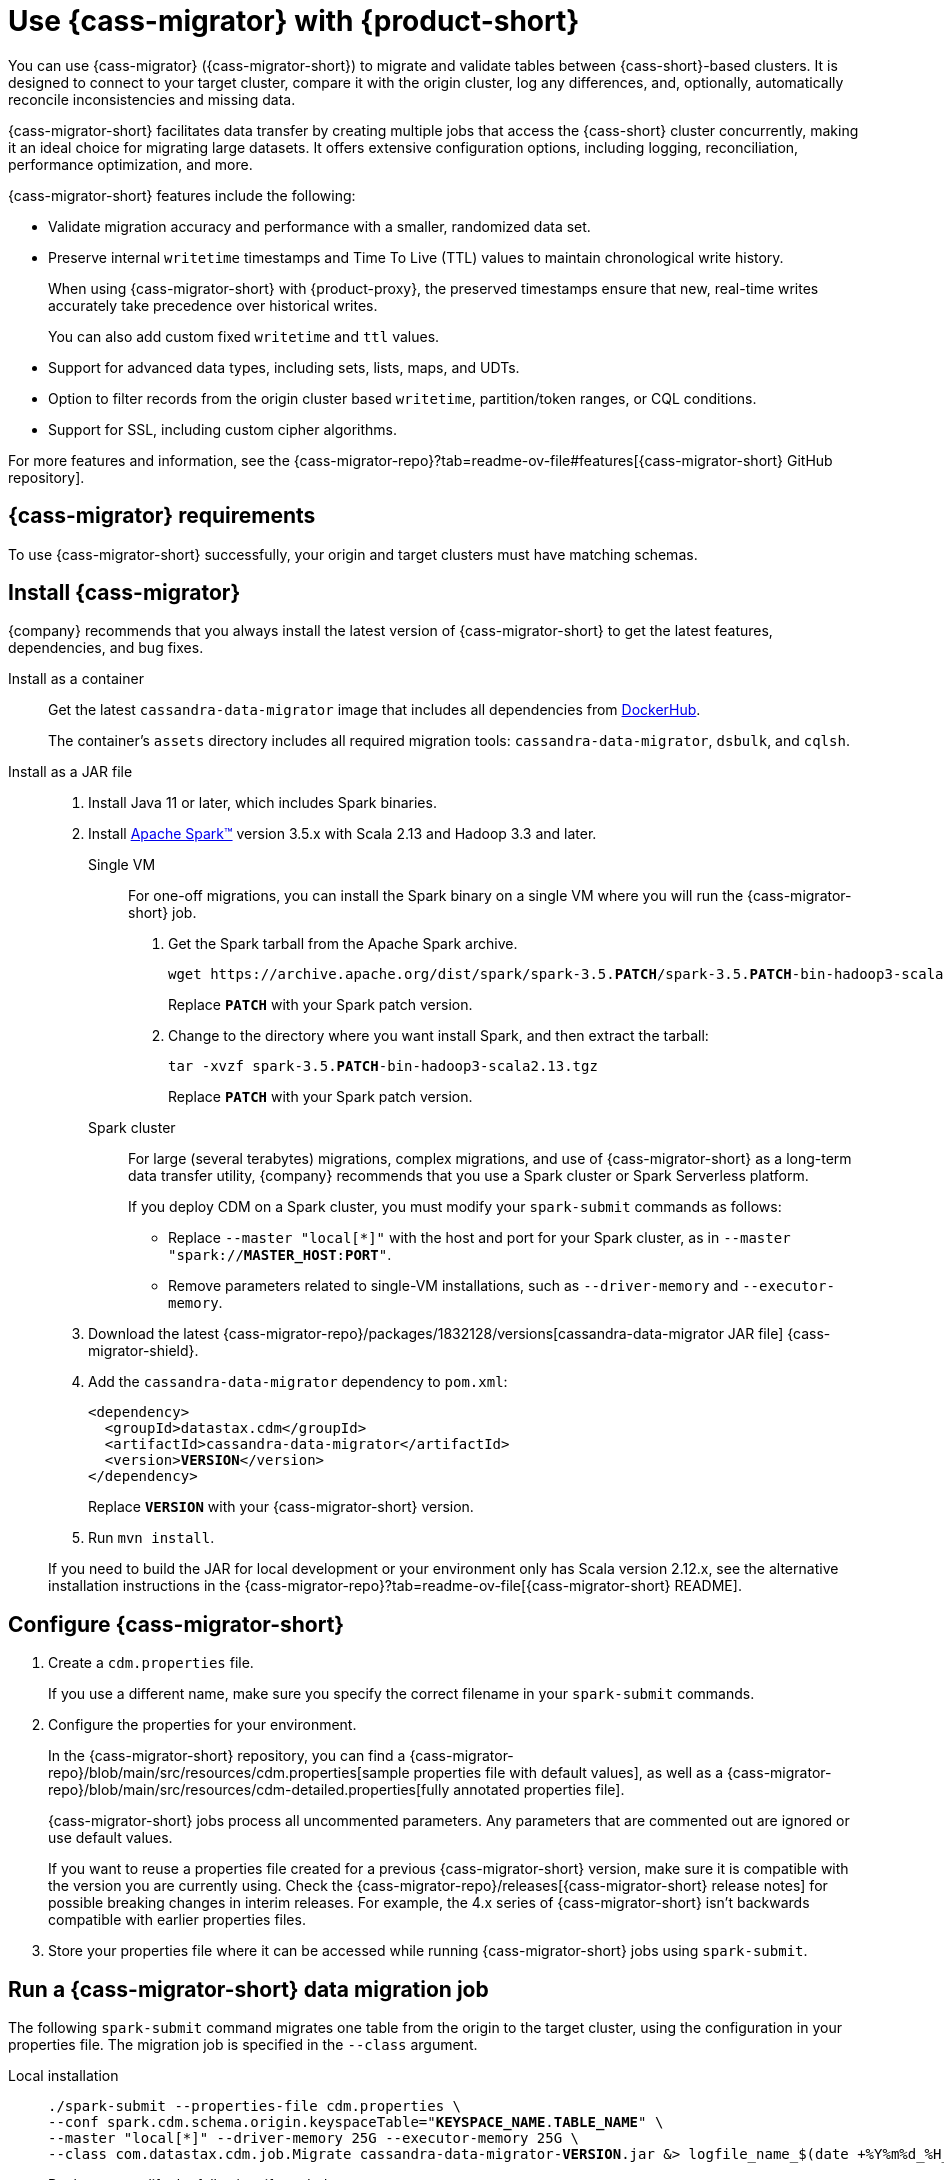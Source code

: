 = Use {cass-migrator} with {product-short}
:navtitle: Use {cass-migrator}
:description: Use {cass-migrator} to migrate data with {product-short}
:page-aliases: cdm-parameters.adoc, ROOT:cdm-steps.adoc

//This page was an exact duplicate of cdm-overview.adoc and the (now deleted) cdm-steps.adoc, they are just in different parts of the nav.

// tag::body[]
You can use {cass-migrator} ({cass-migrator-short}) to migrate and validate tables between {cass-short}-based clusters.
It is designed to connect to your target cluster, compare it with the origin cluster, log any differences, and, optionally, automatically reconcile inconsistencies and missing data.

{cass-migrator-short} facilitates data transfer by creating multiple jobs that access the {cass-short} cluster concurrently, making it an ideal choice for migrating large datasets.
It offers extensive configuration options, including logging, reconciliation, performance optimization, and more.

{cass-migrator-short} features include the following:

* Validate migration accuracy and performance with a smaller, randomized data set.

* Preserve internal `writetime` timestamps and Time To Live (TTL) values to maintain chronological write history.
+
When using {cass-migrator-short} with {product-proxy}, the preserved timestamps ensure that new, real-time writes accurately take precedence over historical writes.
+
You can also add custom fixed `writetime` and `ttl` values.

* Support for advanced data types, including sets, lists, maps, and UDTs.

* Option to filter records from the origin cluster based `writetime`, partition/token ranges, or CQL conditions.

* Support for SSL, including custom cipher algorithms.

For more features and information, see the {cass-migrator-repo}?tab=readme-ov-file#features[{cass-migrator-short} GitHub repository].

== {cass-migrator} requirements

To use {cass-migrator-short} successfully, your origin and target clusters must have matching schemas.

== Install {cass-migrator}

{company} recommends that you always install the latest version of {cass-migrator-short} to get the latest features, dependencies, and bug fixes.

[tabs]
======
Install as a container::
+
--
Get the latest `cassandra-data-migrator` image that includes all dependencies from https://hub.docker.com/r/datastax/cassandra-data-migrator[DockerHub].

The container's `assets` directory includes all required migration tools: `cassandra-data-migrator`, `dsbulk`, and `cqlsh`.
--

Install as a JAR file::
+
--
. Install Java 11 or later, which includes Spark binaries.

. Install https://spark.apache.org/downloads.html[Apache Spark(TM)] version 3.5.x with Scala 2.13 and Hadoop 3.3 and later.
+
[tabs]
====
Single VM::
+
For one-off migrations, you can install the Spark binary on a single VM where you will run the {cass-migrator-short} job.
+
. Get the Spark tarball from the Apache Spark archive.
+
[source,bash,subs="+quotes"]
----
wget https://archive.apache.org/dist/spark/spark-3.5.**PATCH**/spark-3.5.**PATCH**-bin-hadoop3-scala2.13.tgz
----
+
Replace `**PATCH**` with your Spark patch version.
+
. Change to the directory where you want install Spark, and then extract the tarball:
+
[source,bash,subs="+quotes"]
----
tar -xvzf spark-3.5.**PATCH**-bin-hadoop3-scala2.13.tgz
----
+
Replace `**PATCH**` with your Spark patch version.

Spark cluster::
+
For large (several terabytes) migrations, complex migrations, and use of {cass-migrator-short} as a long-term data transfer utility, {company} recommends that you use a Spark cluster or Spark Serverless platform.
+
If you deploy CDM on a Spark cluster, you must modify your `spark-submit` commands as follows:
+
* Replace `--master "local[*]"` with the host and port for your Spark cluster, as in `--master "spark://**MASTER_HOST**:**PORT**"`.
* Remove parameters related to single-VM installations, such as `--driver-memory` and `--executor-memory`.
====

. Download the latest {cass-migrator-repo}/packages/1832128/versions[cassandra-data-migrator JAR file] {cass-migrator-shield}.

. Add the `cassandra-data-migrator` dependency to `pom.xml`:
+
[source,xml,subs="+quotes"]
----
<dependency>
  <groupId>datastax.cdm</groupId>
  <artifactId>cassandra-data-migrator</artifactId>
  <version>**VERSION**</version>
</dependency>
----
+
Replace `**VERSION**` with your {cass-migrator-short} version.

. Run `mvn install`.

If you need to build the JAR for local development or your environment only has Scala version 2.12.x, see the alternative installation instructions in the {cass-migrator-repo}?tab=readme-ov-file[{cass-migrator-short} README].
--
======

== Configure {cass-migrator-short}

. Create a `cdm.properties` file.
+
If you use a different name, make sure you specify the correct filename in your `spark-submit` commands.

. Configure the properties for your environment.
+
In the {cass-migrator-short} repository, you can find a {cass-migrator-repo}/blob/main/src/resources/cdm.properties[sample properties file with default values], as well as a {cass-migrator-repo}/blob/main/src/resources/cdm-detailed.properties[fully annotated properties file].
+
{cass-migrator-short} jobs process all uncommented parameters.
Any parameters that are commented out are ignored or use default values.
+
If you want to reuse a properties file created for a previous {cass-migrator-short} version, make sure it is compatible with the version you are currently using.
Check the {cass-migrator-repo}/releases[{cass-migrator-short} release notes] for possible breaking changes in interim releases.
For example, the 4.x series of {cass-migrator-short} isn't backwards compatible with earlier properties files.

. Store your properties file where it can be accessed while running {cass-migrator-short} jobs using `spark-submit`.

[#migrate]
== Run a {cass-migrator-short} data migration job

The following `spark-submit` command migrates one table from the origin to the target cluster, using the configuration in your properties file.
The migration job is specified in the `--class` argument.

[tabs]
======
Local installation::
+
--
[source,bash,subs="+quotes,+attributes"]
----
./spark-submit --properties-file cdm.properties \
--conf spark.cdm.schema.origin.keyspaceTable="**KEYSPACE_NAME**.**TABLE_NAME**" \
--master "local[{asterisk}]" --driver-memory 25G --executor-memory 25G \
--class com.datastax.cdm.job.Migrate cassandra-data-migrator-**VERSION**.jar &> logfile_name_$(date +%Y%m%d_%H_%M).txt
----

Replace or modify the following, if needed:

* `--properties-file cdm.properties`: If your properties file has a different name, specify the actual name of your properties file.
+
Depending on where your properties file is stored, you might need to specify the full or relative file path.

* `**KEYSPACE_NAME**.**TABLE_NAME**`: Specify the name of the table that you want to migrate and the keyspace that it belongs to.
+
You can also set `spark.cdm.schema.origin.keyspaceTable` in your properties file using the same format of `**KEYSPACE_NAME**.**TABLE_NAME**`.

* `--driver-memory` and `--executor-memory`: For local installations, specify the appropriate memory settings for your environment.

* `**VERSION**`: Specify the full {cass-migrator-short} version that you installed, such as `5.2.1`.
--

Spark cluster::
+
--
[source,bash,subs="+quotes"]
----
./spark-submit --properties-file cdm.properties \
--conf spark.cdm.schema.origin.keyspaceTable="**KEYSPACE_NAME**.**TABLE_NAME**" \
--master "spark://**MASTER_HOST**:**PORT**" \
--class com.datastax.cdm.job.Migrate cassandra-data-migrator-**VERSION**.jar &> logfile_name_$(date +%Y%m%d_%H_%M).txt
----

Replace or modify the following, if needed:

* `--properties-file cdm.properties`: If your properties file has a different name, specify the actual name of your properties file.
+
Depending on where your properties file is stored, you might need to specify the full or relative file path.

* `**KEYSPACE_NAME**.**TABLE_NAME**`: Specify the name of the table that you want to migrate and the keyspace that it belongs to.
+
You can also set `spark.cdm.schema.origin.keyspaceTable` in your properties file using the same format of `**KEYSPACE_NAME**.**TABLE_NAME**`.

* `--master`: Provide the URL of your Spark cluster.

* `**VERSION**`: Specify the full {cass-migrator-short} version that you installed, such as `5.2.1`.
--
======

This command generates a log file (`logfile_name_**TIMESTAMP**.txt`) instead of logging output to the console.

For additional modifications to this command, see <<advanced>>.

[#cdm-validation-steps]
== Run a {cass-migrator-short} data validation job

After you migrate data, you can use {cass-migrator-short}'s data validation mode to find inconsistencies between the origin and target tables.

. Use the following `spark-submit` command to run a data validation job using the configuration in your properties file.
The data validation job is specified in the `--class` argument.
+
[tabs]
======
Local installation::
+
--
[source,bash,subs="+quotes,+attributes"]
----
./spark-submit --properties-file cdm.properties \
--conf spark.cdm.schema.origin.keyspaceTable="**KEYSPACE_NAME**.**TABLE_NAME**" \
--master "local[{asterisk}]" --driver-memory 25G --executor-memory 25G \
--class com.datastax.cdm.job.DiffData cassandra-data-migrator-**VERSION**.jar &> logfile_name_$(date +%Y%m%d_%H_%M).txt
----

Replace or modify the following, if needed:

* `--properties-file cdm.properties`: If your properties file has a different name, specify the actual name of your properties file.
+
Depending on where your properties file is stored, you might need to specify the full or relative file path.

* `**KEYSPACE_NAME**.**TABLE_NAME**`: Specify the name of the table that you want to validate and the keyspace that it belongs to.
+
You can also set `spark.cdm.schema.origin.keyspaceTable` in your properties file using the same format of `**KEYSPACE_NAME**.**TABLE_NAME**`.

* `--driver-memory` and `--executor-memory`: For local installations, specify the appropriate memory settings for your environment.

* `**VERSION**`: Specify the full {cass-migrator-short} version that you installed, such as `5.2.1`.
--

Spark cluster::
+
--
[source,bash,subs="+quotes"]
----
./spark-submit --properties-file cdm.properties \
--conf spark.cdm.schema.origin.keyspaceTable="**KEYSPACE_NAME**.**TABLE_NAME**" \
--master "spark://**MASTER_HOST**:**PORT**" \
--class com.datastax.cdm.job.DiffData cassandra-data-migrator-**VERSION**.jar &> logfile_name_$(date +%Y%m%d_%H_%M).txt
----

Replace or modify the following, if needed:

* `--properties-file cdm.properties`: If your properties file has a different name, specify the actual name of your properties file.
+
Depending on where your properties file is stored, you might need to specify the full or relative file path.

* `**KEYSPACE_NAME**.**TABLE_NAME**`: Specify the name of the table that you want to validate and the keyspace that it belongs to.
+
You can also set `spark.cdm.schema.origin.keyspaceTable` in your properties file using the same format of `**KEYSPACE_NAME**.**TABLE_NAME**`.

* `--master`: Provide the URL of your Spark cluster.

* `**VERSION**`: Specify the full {cass-migrator-short} version that you installed, such as `5.2.1`.
--
======

. Allow the command some time to run, and then open the log file (`logfile_name_**TIMESTAMP**.txt`) and look for `ERROR` entries.
+
The {cass-migrator-short} validation job records differences as `ERROR` entries in the log file, listed by primary key values.
For example:
+
[source,plaintext]
----
23/04/06 08:43:06 ERROR DiffJobSession: Mismatch row found for key: [key3] Mismatch: Target Index: 1 Origin: valueC Target: value999)
23/04/06 08:43:06 ERROR DiffJobSession: Corrected mismatch row in target: [key3]
23/04/06 08:43:06 ERROR DiffJobSession: Missing target row found for key: [key2]
23/04/06 08:43:06 ERROR DiffJobSession: Inserted missing row in target: [key2]
----
+
When validating large datasets or multiple tables, you might want to extract the complete list of missing or mismatched records.
There are many ways to do this.
For example, you can grep for all `ERROR` entries in your {cass-migrator-short} log files or use the `log4j2` example provided in the {cass-migrator-repo}?tab=readme-ov-file#steps-for-data-validation[{cass-migrator-short} repository].

=== Run a validation job in AutoCorrect mode

Optionally, you can run {cass-migrator-short} validation jobs in **AutoCorrect** mode, which offers the following functions:

* `autocorrect.missing`: Add any missing records in the target with the value from the origin.

* `autocorrect.mismatch`: Reconcile any mismatched records between the origin and target by replacing the target value with the origin value.
+
[IMPORTANT]
====
Timestamps have an effect on this function.

If the `writetime` of the origin record (determined with `.writetime.names`) is before the `writetime` of the corresponding target record, then the original write won't appear in the target cluster.

This comparative state can be challenging to troubleshoot if individual columns or cells were modified in the target cluster.
====

* `autocorrect.missing.counter`: By default, counter tables are not copied when missing, unless explicitly set.

In your `cdm.properties` file, use the following properties to enable (`true`) or disable (`false`) autocorrect functions:

[source,properties]
----
spark.cdm.autocorrect.missing                     false|true
spark.cdm.autocorrect.mismatch                    false|true
spark.cdm.autocorrect.missing.counter             false|true
----

The {cass-migrator-short} validation job never deletes records from either the origin or target.
Data validation only inserts or updates data on the target.

For an initial data validation, consider disabling AutoCorrect so that you can generate a list of data discrepancies, investigate those discrepancies, and then decide whether you want to rerun the validation with AutoCorrect enabled.

[#advanced]
== Additional {cass-migrator-short} options

You can modify your properties file or append additional `--conf` arguments to your `spark-submit` commands to customize your {cass-migrator-short} jobs.
For example, you can do the following:

* Check for large field guardrail violations before migrating.
* Use the `partition.min` and `partition.max` parameters to migrate or validate specific token ranges.
* Use the `track-run` feature to monitor progress and rerun a failed migration or validation job from point of failure.

For all options, see the {cass-migrator-repo}[{cass-migrator-short} repository].
Specifically, see the {cass-migrator-repo}/blob/main/src/resources/cdm-detailed.properties[fully annotated properties file].

== Troubleshoot {cass-migrator-short}

.Java NoSuchMethodError
[%collapsible]
====
If you installed Spark as a JAR file, and your Spark and Scala versions aren't compatible with your installed version of {cass-migrator-short}, {cass-migrator-short} jobs can throw exceptions such a the following:

[source,console]
----
Exception in thread "main" java.lang.NoSuchMethodError: 'void scala.runtime.Statics.releaseFence()'
----

Make sure that your Spark binary is compatible with your {cass-migrator-short} version.
If you installed an earlier version of {cass-migrator-short}, you might need to install an earlier Spark binary.
====

.Rerun a failed or partially completed job
[%collapsible]
====
You can use the `track-run` feature to track the progress of a migration or validation, and then, if necessary, use the `run-id` to rerun a failed job from the last successful migration or validation point.

For more information, see the {cass-migrator-repo}[{cass-migrator-short} repository] and the {cass-migrator-repo}/blob/main/src/resources/cdm-detailed.properties[fully annotated properties file].
====
// end::body[]